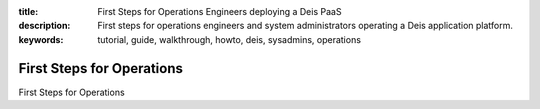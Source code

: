 :title: First Steps for Operations Engineers deploying a Deis PaaS
:description: First steps for operations engineers and system administrators operating a Deis application platform.
:keywords: tutorial, guide, walkthrough, howto, deis, sysadmins, operations

First Steps for Operations
==========================

First Steps for Operations
